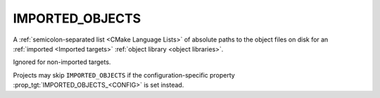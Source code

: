 IMPORTED_OBJECTS
----------------

.. versionadded:: 3.9

A :ref:`semicolon-separated list <CMake Language Lists>` of absolute paths to the object
files on disk for an :ref:`imported <Imported targets>`
:ref:`object library <object libraries>`.

Ignored for non-imported targets.

Projects may skip ``IMPORTED_OBJECTS`` if the configuration-specific
property :prop_tgt:`IMPORTED_OBJECTS_<CONFIG>` is set instead.
